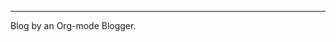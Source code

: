 -----
#+BEGIN_CENTER
Blog by an Org-mode Blogger.
#+END_CENTER

#+BEGIN_HTML
<script src="http://code.jquery.com/jquery-1.9.1.js"></script>
<script src="http://code.jquery.com/ui/1.10.3/jquery-ui.js"></script>

<script type="text/javascript">
$('.hidden .hidden-content').hide();
$('.hidden > strong').click(function() {
  $(this).parent().find('.hidden-content').toggle();
});
</script>

<script type="text/javascript" src="js/main.js"></script>
#+END_HTML
